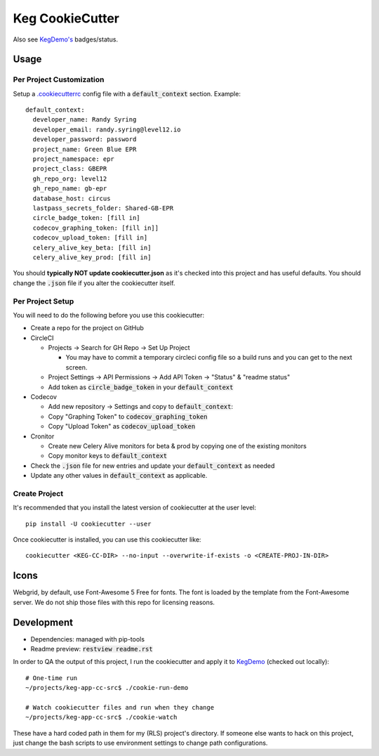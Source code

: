 .. default-role:: code

Keg CookieCutter
################

.. image:: https://circleci.com/gh/level12/keg-app-cookiecutter.svg?style=svg&circle-token=5e00606556338515932f8552ad44f0f2fdbe14ea
    :target: https://circleci.com/gh/level12/keg-app-cookiecutter

Also see `KegDemo's <https://github.com/level12/keg-demo/>`_ badges/status.


Usage
=====

Per Project Customization
-------------------------

Setup a `.cookiecutterrc <https://cookiecutter.readthedocs.io/en/1.7.3/advanced/user_config.html>`_
config file with a `default_context` section.  Example:

::

  default_context:
    developer_name: Randy Syring
    developer_email: randy.syring@level12.io
    developer_password: password
    project_name: Green Blue EPR
    project_namespace: epr
    project_class: GBEPR
    gh_repo_org: level12
    gh_repo_name: gb-epr
    database_host: circus
    lastpass_secrets_folder: Shared-GB-EPR
    circle_badge_token: [fill in]
    codecov_graphing_token: [fill in]]
    codecov_upload_token: [fill in]
    celery_alive_key_beta: [fill in]
    celery_alive_key_prod: [fill in]

You should **typically NOT update cookiecutter.json** as it's checked into this project and has
useful defaults.  You should change the `.json` file if you alter the cookiecutter itself.


Per Project Setup
-----------------

You will need to do the following before you use this cookiecutter:

* Create a repo for the project on GitHub
* CircleCI

  * Projects -> Search for GH Repo -> Set Up Project

    * You may have to commit a temporary circleci config file so a build runs and you can get to
      the next screen.

  * Project Settings -> API Permissions -> Add API Token -> "Status" & "readme status"
  * Add token as `circle_badge_token` in your `default_context`

* Codecov

  * Add new repository -> Settings and copy to `default_context`:
  * Copy "Graphing Token" to `codecov_graphing_token`
  * Copy "Upload Token" as `codecov_upload_token`

* Cronitor

  * Create new Celery Alive monitors for beta & prod by copying one of the existing monitors
  * Copy monitor keys to `default_context`

* Check the `.json` file for new entries and update your `default_context` as needed
* Update any other values in `default_context` as applicable.


Create Project
--------------

It's recommended that you install the latest version of cookiecutter at the user level::

    pip install -U cookiecutter --user

Once cookiecutter is installed, you can use this cookiecutter like::

    cookiecutter <KEG-CC-DIR> --no-input --overwrite-if-exists -o <CREATE-PROJ-IN-DIR>


Icons
=====

Webgrid, by default, use Font-Awesome 5 Free for fonts. The font is loaded by the template
from the Font-Awesome server. We do not ship those files with this repo for licensing reasons.

Development
===========

* Dependencies: managed with pip-tools
* Readme preview: `restview readme.rst`

In order to QA the output of this project, I run the cookiecutter and apply it to
`KegDemo <https://github.com/level12/keg-demo/>`_ (checked out locally)::

    # One-time run
    ~/projects/keg-app-cc-src$ ./cookie-run-demo

    # Watch cookiecutter files and run when they change
    ~/projects/keg-app-cc-src$ ./cookie-watch

These have a hard coded path in them for my (RLS) project's directory.  If someone else wants to
hack on this project, just change the bash scripts to use environment settings to change path
configurations.
